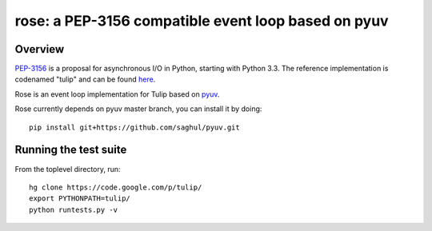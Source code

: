 
====================================================
rose: a PEP-3156 compatible event loop based on pyuv
====================================================


Overview
========

`PEP-3156 <http://www.python.org/dev/peps/pep-3156/>`_ is a proposal for asynchronous I/O in Python,
starting with Python 3.3. The reference implementation is codenamed "tulip" and can be found
`here <https://code.google.com/p/tulip/>`_.

Rose is an event loop implementation for Tulip based on `pyuv <https://github.com/saghul/pyuv>`_.

Rose currently depends on pyuv master branch, you can install it by doing:

::

    pip install git+https://github.com/saghul/pyuv.git


Running the test suite
======================

From the toplevel directory, run:

::

    hg clone https://code.google.com/p/tulip/
    export PYTHONPATH=tulip/
    python runtests.py -v

